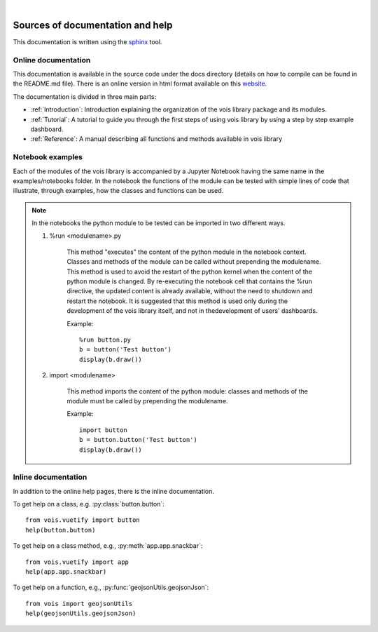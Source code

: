 .. image:: figures/vois_horizontal_small.png

|

.. _Help:

*********************************
Sources of documentation and help
*********************************

This documentation is written using the `sphinx <http://www.sphinx-doc.org>`_ tool.

====================
Online documentation
====================

This documentation is available in the source code under the docs directory (details on how to compile can be found in the README.md file). There is an online version in html format available on this `website <https://jeodpp.jrc.ec.europa.eu/services/shared/vois/index.html>`_.

The documentation is divided in three main parts:

* :ref:`Introduction`: Introduction explaining the organization of the vois library package and its modules.

* :ref:`Tutorial`: A tutorial to guide you through the first steps of using vois library by using a step by step example dashboard.

* :ref:`Reference`: A manual describing all functions and methods available in vois library


=================
Notebook examples
=================

Each of the modules of the vois library is accompanied by a Jupyter Notebook having the same name in the examples/notebooks folder.
In the notebook the functions of the module can be tested with simple lines of code that illustrate, through examples, how the classes and functions can be used.

.. note::

    In the notebooks the python module to be tested can be imported in two different ways.
    
    1. %run <modulename>.py

          This method "executes" the content of the python module in the notebook context. Classes and methods of the module can be called without prepending the modulename. This method is used to avoid the restart of the python kernel when the content of the python module is changed. By re-executing the notebook cell that contains the %run directive, the updated content is already available, without the need to shutdown and restart the notebook. It is suggested that this method is used only during the development of the vois library itself, and not in thedevelopment of users' dashboards.
          
          Example::
    
            %run button.py
            b = button('Test button')
            display(b.draw())
    
    2. import <modulename>

          This method imports the content of the python module: classes and methods of the module must be called by prepending the modulename.
          
          Example::
          
            import button
            b = button.button('Test button')
            display(b.draw())

====================
Inline documentation
====================

In addition to the online help pages, there is the inline documentation. 

To get help on a class, e.g. :py:class:`button.button`::

    from vois.vuetify import button
    help(button.button)

To get help on a class method, e.g., :py:meth:`app.app.snackbar`::

    from vois.vuetify import app
    help(app.app.snackbar)

To get help on a function, e.g., :py:func:`geojsonUtils.geojsonJson`::

    from vois import geojsonUtils
    help(geojsonUtils.geojsonJson)
